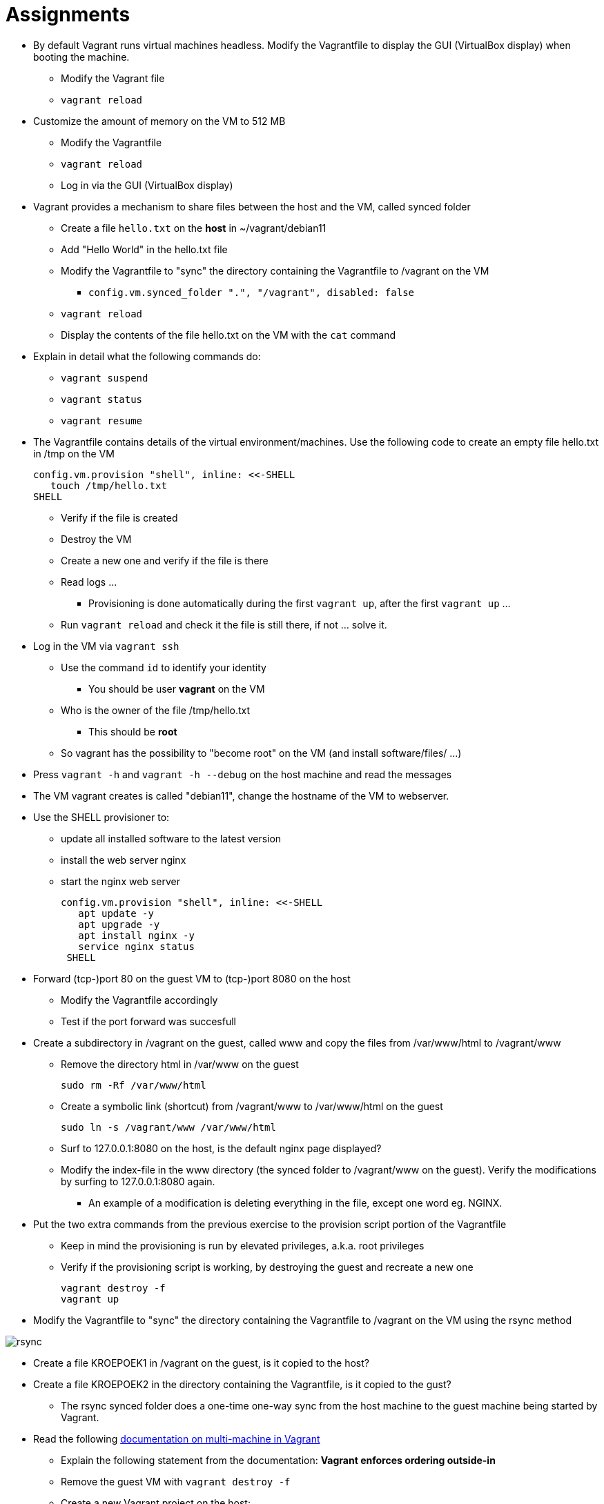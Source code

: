 = Assignments

* By default Vagrant runs virtual machines headless. Modify the Vagrantfile to display the GUI (VirtualBox display) when booting the machine.
** Modify the Vagrant file
** `vagrant reload`

* Customize the amount of memory on the VM to 512 MB
** Modify the Vagrantfile
** `vagrant reload`
** Log in via the GUI (VirtualBox display)

* Vagrant provides a mechanism to share files between the host and the VM, called synced folder
** Create a file `hello.txt` on the **host** in ~/vagrant/debian11
** Add "Hello World" in the hello.txt file
** Modify the Vagrantfile to "sync" the directory containing the Vagrantfile to /vagrant on the VM 
*** `config.vm.synced_folder ".", "/vagrant", disabled: false`
** `vagrant reload`
** Display the contents of the file hello.txt on the VM with the `cat` command

* Explain in detail what the following commands do:
** `vagrant suspend`
** `vagrant status`
** `vagrant resume`

* The Vagrantfile contains details of the virtual environment/machines. Use the following code to create an empty file hello.txt in /tmp on the VM

    config.vm.provision "shell", inline: <<-SHELL
       touch /tmp/hello.txt
    SHELL

** Verify if the file is created
** Destroy the VM
** Create a new one and verify if the file is there
** Read logs ... 
*** Provisioning is done automatically during the first `vagrant up`, after the first `vagrant up` ... 
** Run `vagrant reload` and check it the file is still there, if not ... solve it. 

* Log in the VM via `vagrant ssh`
** Use the command `id` to identify your identity
*** You should be user *vagrant* on the VM
** Who is the owner of the file /tmp/hello.txt
*** This should be *root*
** So vagrant has the possibility to "become root" on the VM (and install software/files/ ...)

* Press `vagrant -h` and `vagrant -h --debug` on the host machine and read the messages

* The VM vagrant creates is called "debian11", change the hostname of the VM to webserver.

* Use the SHELL provisioner to:
** update all installed software to the latest version
** install the web server nginx
** start the nginx web server  

  config.vm.provision "shell", inline: <<-SHELL
     apt update -y
     apt upgrade -y
     apt install nginx -y
     service nginx status
   SHELL

* Forward (tcp-)port 80 on the guest VM to (tcp-)port 8080 on the host
** Modify the Vagrantfile accordingly
** Test if the port forward was succesfull

* Create a subdirectory in /vagrant on the guest, called www and copy the files from /var/www/html to /vagrant/www
** Remove the directory html in /var/www on the guest

  sudo rm -Rf /var/www/html

** Create a symbolic link (shortcut) from /vagrant/www to /var/www/html on the guest
   
  sudo ln -s /vagrant/www /var/www/html

** Surf to 127.0.0.1:8080 on the host, is the default nginx page displayed?
** Modify the index-file in the www directory (the synced folder to /vagrant/www on the guest). Verify the modifications by surfing to 127.0.0.1:8080 again.
*** An example of a modification is deleting everything in the file, except one word eg. NGINX.

* Put the two extra commands from the previous exercise to the provision script portion of the Vagrantfile
** Keep in mind the provisioning is run by elevated privileges, a.k.a. root privileges
** Verify if the provisioning script is working, by destroying the guest and recreate a new one

   vagrant destroy -f
   vagrant up

* Modify the Vagrantfile to "sync" the directory containing the Vagrantfile to /vagrant on the VM using the rsync method

image::rsync.PNG[]

* Create a file KROEPOEK1 in /vagrant on the guest, is it copied to the host?
* Create a file KROEPOEK2 in the directory containing the Vagrantfile, is it copied to the gust?
** The rsync synced folder does a one-time one-way sync from the host machine to the guest machine being started by Vagrant.

* Read the following https://www.vagrantup.com/docs/multi-machine[documentation on multi-machine in Vagrant]

** Explain the following statement from the documentation: ** Vagrant enforces ordering outside-in ** 
** Remove the guest VM with `vagrant destroy -f`
** Create a new Vagrant project on the host:

 cd ..
 mkdir multimachine
 cd multimachine

** Create a new Vagrant file and define two machines: dev and prod
** Give the twp machines the following IP addresses, dev 10.10.10.10 and prod 10.10.10.20.

== Learning Goals
* Know how to create a multinode Vagrant file
* Know how to assign an IP address to the machines on a private network
* Know how to sync files between host and guests
* Know how to forward ports from host to guests
* Know how to execute a simple script during the first boot of the guest
* Know how to execute a simple script it the guest is already provisioned
* Know the permissions of the user during provisioning on the guest
* Know how to search for new boxes
